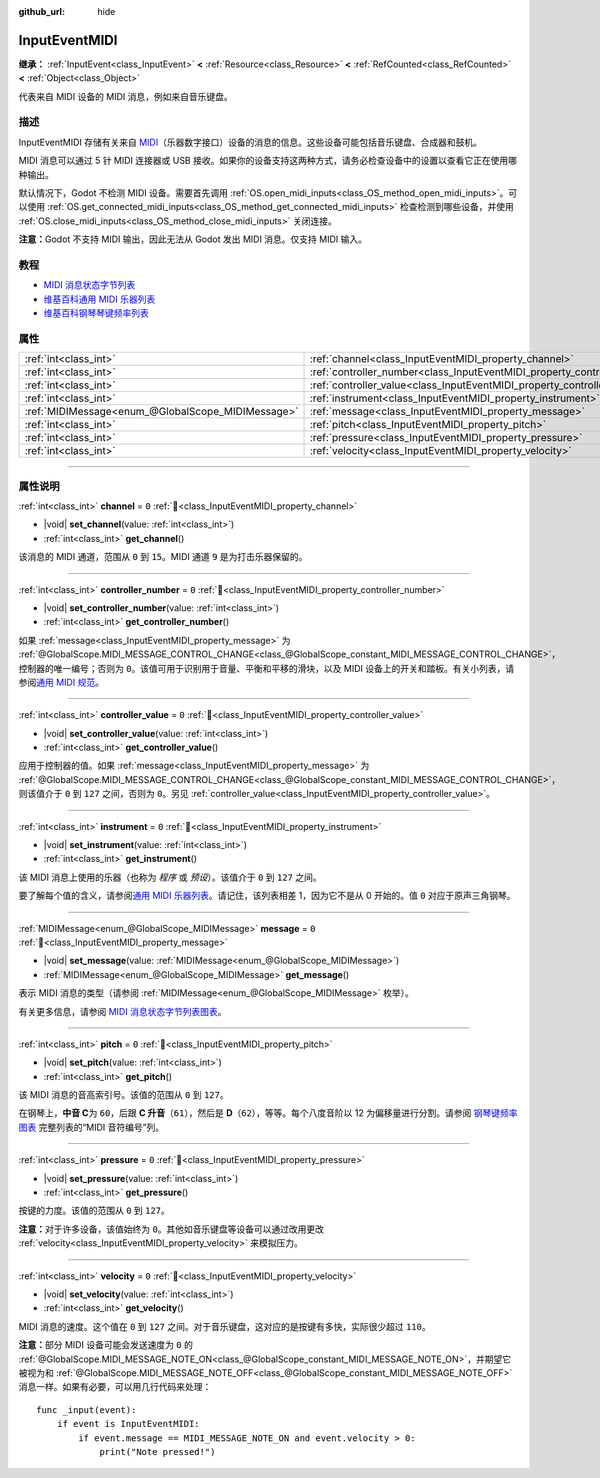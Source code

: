 :github_url: hide

.. DO NOT EDIT THIS FILE!!!
.. Generated automatically from Godot engine sources.
.. Generator: https://github.com/godotengine/godot/tree/4.3/doc/tools/make_rst.py.
.. XML source: https://github.com/godotengine/godot/tree/4.3/doc/classes/InputEventMIDI.xml.

.. _class_InputEventMIDI:

InputEventMIDI
==============

**继承：** :ref:`InputEvent<class_InputEvent>` **<** :ref:`Resource<class_Resource>` **<** :ref:`RefCounted<class_RefCounted>` **<** :ref:`Object<class_Object>`

代表来自 MIDI 设备的 MIDI 消息，例如来自音乐键盘。

.. rst-class:: classref-introduction-group

描述
----

InputEventMIDI 存储有关来自 `MIDI <https://en.wikipedia.org/wiki/MIDI>`__\ （乐器数字接口）设备的消息的信息。这些设备可能包括音乐键盘、合成器和鼓机。

MIDI 消息可以通过 5 针 MIDI 连接器或 USB 接收。如果你的设备支持这两种方式，请务必检查设备中的设置以查看它正在使用哪种输出。

默认情况下，Godot 不检测 MIDI 设备。需要首先调用 :ref:`OS.open_midi_inputs<class_OS_method_open_midi_inputs>`\ 。可以使用 :ref:`OS.get_connected_midi_inputs<class_OS_method_get_connected_midi_inputs>` 检查检测到哪些设备，并使用 :ref:`OS.close_midi_inputs<class_OS_method_close_midi_inputs>` 关闭连接。


.. tabs::

 .. code-tab:: gdscript

    func _ready():
        OS.open_midi_inputs()
        print(OS.get_connected_midi_inputs())
    
    func _input(input_event):
        if input_event is InputEventMIDI:
            _print_midi_info(input_event)
    
    func _print_midi_info(midi_event):
        print(midi_event)
        print("Channel ", midi_event.channel)
        print("Message ", midi_event.message)
        print("Pitch ", midi_event.pitch)
        print("Velocity ", midi_event.velocity)
        print("Instrument ", midi_event.instrument)
        print("Pressure ", midi_event.pressure)
        print("Controller number: ", midi_event.controller_number)
        print("Controller value: ", midi_event.controller_value)

 .. code-tab:: csharp

    public override void _Ready()
    {
        OS.OpenMidiInputs();
        GD.Print(OS.GetConnectedMidiInputs());
    }
    
    public override void _Input(InputEvent inputEvent)
    {
        if (inputEvent is InputEventMidi midiEvent)
        {
            PrintMIDIInfo(midiEvent);
        }
    }
    
    private void PrintMIDIInfo(InputEventMidi midiEvent)
    {
        GD.Print(midiEvent);
        GD.Print($"Channel {midiEvent.Channel}");
        GD.Print($"Message {midiEvent.Message}");
        GD.Print($"Pitch {midiEvent.Pitch}");
        GD.Print($"Velocity {midiEvent.Velocity}");
        GD.Print($"Instrument {midiEvent.Instrument}");
        GD.Print($"Pressure {midiEvent.Pressure}");
        GD.Print($"Controller number: {midiEvent.ControllerNumber}");
        GD.Print($"Controller value: {midiEvent.ControllerValue}");
    }



\ **注意：**\ Godot 不支持 MIDI 输出，因此无法从 Godot 发出 MIDI 消息。仅支持 MIDI 输入。

.. rst-class:: classref-introduction-group

教程
----

- `MIDI 消息状态字节列表 <https://www.midi.org/specifications-old/item/table-2-expanded-messages-list-status-bytes>`__

- `维基百科通用 MIDI 乐器列表 <https://en.wikipedia.org/wiki/General_MIDI#Program_change_events>`__

- `维基百科钢琴琴键频率列表 <https://en.wikipedia.org/wiki/Piano_key_frequencies#List>`__

.. rst-class:: classref-reftable-group

属性
----

.. table::
   :widths: auto

   +---------------------------------------------------+---------------------------------------------------------------------------+-------+
   | :ref:`int<class_int>`                             | :ref:`channel<class_InputEventMIDI_property_channel>`                     | ``0`` |
   +---------------------------------------------------+---------------------------------------------------------------------------+-------+
   | :ref:`int<class_int>`                             | :ref:`controller_number<class_InputEventMIDI_property_controller_number>` | ``0`` |
   +---------------------------------------------------+---------------------------------------------------------------------------+-------+
   | :ref:`int<class_int>`                             | :ref:`controller_value<class_InputEventMIDI_property_controller_value>`   | ``0`` |
   +---------------------------------------------------+---------------------------------------------------------------------------+-------+
   | :ref:`int<class_int>`                             | :ref:`instrument<class_InputEventMIDI_property_instrument>`               | ``0`` |
   +---------------------------------------------------+---------------------------------------------------------------------------+-------+
   | :ref:`MIDIMessage<enum_@GlobalScope_MIDIMessage>` | :ref:`message<class_InputEventMIDI_property_message>`                     | ``0`` |
   +---------------------------------------------------+---------------------------------------------------------------------------+-------+
   | :ref:`int<class_int>`                             | :ref:`pitch<class_InputEventMIDI_property_pitch>`                         | ``0`` |
   +---------------------------------------------------+---------------------------------------------------------------------------+-------+
   | :ref:`int<class_int>`                             | :ref:`pressure<class_InputEventMIDI_property_pressure>`                   | ``0`` |
   +---------------------------------------------------+---------------------------------------------------------------------------+-------+
   | :ref:`int<class_int>`                             | :ref:`velocity<class_InputEventMIDI_property_velocity>`                   | ``0`` |
   +---------------------------------------------------+---------------------------------------------------------------------------+-------+

.. rst-class:: classref-section-separator

----

.. rst-class:: classref-descriptions-group

属性说明
--------

.. _class_InputEventMIDI_property_channel:

.. rst-class:: classref-property

:ref:`int<class_int>` **channel** = ``0`` :ref:`🔗<class_InputEventMIDI_property_channel>`

.. rst-class:: classref-property-setget

- |void| **set_channel**\ (\ value\: :ref:`int<class_int>`\ )
- :ref:`int<class_int>` **get_channel**\ (\ )

该消息的 MIDI 通道，范围从 ``0`` 到 ``15``\ 。MIDI 通道 ``9`` 是为打击乐器保留的。

.. rst-class:: classref-item-separator

----

.. _class_InputEventMIDI_property_controller_number:

.. rst-class:: classref-property

:ref:`int<class_int>` **controller_number** = ``0`` :ref:`🔗<class_InputEventMIDI_property_controller_number>`

.. rst-class:: classref-property-setget

- |void| **set_controller_number**\ (\ value\: :ref:`int<class_int>`\ )
- :ref:`int<class_int>` **get_controller_number**\ (\ )

如果 :ref:`message<class_InputEventMIDI_property_message>` 为 :ref:`@GlobalScope.MIDI_MESSAGE_CONTROL_CHANGE<class_@GlobalScope_constant_MIDI_MESSAGE_CONTROL_CHANGE>`\ ，控制器的唯一编号；否则为 ``0``\ 。该值可用于识别用于音量、平衡和平移的滑块，以及 MIDI 设备上的开关和踏板。有关小列表，请参阅\ `通用 MIDI 规范 <https://en.wikipedia.org/wiki/General_MIDI#Controller_events>`__\ 。

.. rst-class:: classref-item-separator

----

.. _class_InputEventMIDI_property_controller_value:

.. rst-class:: classref-property

:ref:`int<class_int>` **controller_value** = ``0`` :ref:`🔗<class_InputEventMIDI_property_controller_value>`

.. rst-class:: classref-property-setget

- |void| **set_controller_value**\ (\ value\: :ref:`int<class_int>`\ )
- :ref:`int<class_int>` **get_controller_value**\ (\ )

应用于控制器的值。如果 :ref:`message<class_InputEventMIDI_property_message>` 为 :ref:`@GlobalScope.MIDI_MESSAGE_CONTROL_CHANGE<class_@GlobalScope_constant_MIDI_MESSAGE_CONTROL_CHANGE>`\ ，则该值介于 ``0`` 到 ``127`` 之间，否则为 ``0``\ 。另见 :ref:`controller_value<class_InputEventMIDI_property_controller_value>`\ 。

.. rst-class:: classref-item-separator

----

.. _class_InputEventMIDI_property_instrument:

.. rst-class:: classref-property

:ref:`int<class_int>` **instrument** = ``0`` :ref:`🔗<class_InputEventMIDI_property_instrument>`

.. rst-class:: classref-property-setget

- |void| **set_instrument**\ (\ value\: :ref:`int<class_int>`\ )
- :ref:`int<class_int>` **get_instrument**\ (\ )

该 MIDI 消息上使用的乐器（也称为 *程序* 或 *预设*\ ）。该值介于 ``0`` 到 ``127`` 之间。

要了解每个值的含义，请参阅\ `通用 MIDI 乐器列表 <https://en.wikipedia.org/wiki/General_MIDI#Program_change_events>`__\ 。请记住，该列表相差 1，因为它不是从 0 开始的。值 ``0`` 对应于原声三角钢琴。

.. rst-class:: classref-item-separator

----

.. _class_InputEventMIDI_property_message:

.. rst-class:: classref-property

:ref:`MIDIMessage<enum_@GlobalScope_MIDIMessage>` **message** = ``0`` :ref:`🔗<class_InputEventMIDI_property_message>`

.. rst-class:: classref-property-setget

- |void| **set_message**\ (\ value\: :ref:`MIDIMessage<enum_@GlobalScope_MIDIMessage>`\ )
- :ref:`MIDIMessage<enum_@GlobalScope_MIDIMessage>` **get_message**\ (\ )

表示 MIDI 消息的类型（请参阅 :ref:`MIDIMessage<enum_@GlobalScope_MIDIMessage>` 枚举）。

有关更多信息，请参阅 `MIDI 消息状态字节列表图表 <https://www.midi.org/specifications-old/item/table-2-expanded-messages-list-status-bytes>`__\ 。

.. rst-class:: classref-item-separator

----

.. _class_InputEventMIDI_property_pitch:

.. rst-class:: classref-property

:ref:`int<class_int>` **pitch** = ``0`` :ref:`🔗<class_InputEventMIDI_property_pitch>`

.. rst-class:: classref-property-setget

- |void| **set_pitch**\ (\ value\: :ref:`int<class_int>`\ )
- :ref:`int<class_int>` **get_pitch**\ (\ )

该 MIDI 消息的音高索引号。该值的范围从 ``0`` 到 ``127``\ 。

在钢琴上，\ **中音 C**\ 为 ``60``\ ，后跟 **C 升音**\ （\ ``61``\ ），然后是 **D**\ （\ ``62``\ ），等等。每个八度音阶以 12 为偏移量进行分割。请参阅 `钢琴键频率图表 <https://en.wikipedia.org/wiki/Piano_key_frequencies>`__ 完整列表的“MIDI 音符编号”列。

.. rst-class:: classref-item-separator

----

.. _class_InputEventMIDI_property_pressure:

.. rst-class:: classref-property

:ref:`int<class_int>` **pressure** = ``0`` :ref:`🔗<class_InputEventMIDI_property_pressure>`

.. rst-class:: classref-property-setget

- |void| **set_pressure**\ (\ value\: :ref:`int<class_int>`\ )
- :ref:`int<class_int>` **get_pressure**\ (\ )

按键的力度。该值的范围从 ``0`` 到 ``127``\ 。

\ **注意：**\ 对于许多设备，该值始终为 ``0``\ 。其他如音乐键盘等设备可以通过改用更改 :ref:`velocity<class_InputEventMIDI_property_velocity>` 来模拟压力。

.. rst-class:: classref-item-separator

----

.. _class_InputEventMIDI_property_velocity:

.. rst-class:: classref-property

:ref:`int<class_int>` **velocity** = ``0`` :ref:`🔗<class_InputEventMIDI_property_velocity>`

.. rst-class:: classref-property-setget

- |void| **set_velocity**\ (\ value\: :ref:`int<class_int>`\ )
- :ref:`int<class_int>` **get_velocity**\ (\ )

MIDI 消息的速度。这个值在 ``0`` 到 ``127`` 之间。对于音乐键盘，这对应的是按键有多快，实际很少超过 ``110``\ 。

\ **注意：**\ 部分 MIDI 设备可能会发送速度为 ``0`` 的 :ref:`@GlobalScope.MIDI_MESSAGE_NOTE_ON<class_@GlobalScope_constant_MIDI_MESSAGE_NOTE_ON>`\ ，并期望它被视为和 :ref:`@GlobalScope.MIDI_MESSAGE_NOTE_OFF<class_@GlobalScope_constant_MIDI_MESSAGE_NOTE_OFF>` 消息一样。如果有必要，可以用几行代码来处理：

::

    func _input(event):
        if event is InputEventMIDI:
            if event.message == MIDI_MESSAGE_NOTE_ON and event.velocity > 0:
                print("Note pressed!")

.. |virtual| replace:: :abbr:`virtual (本方法通常需要用户覆盖才能生效。)`
.. |const| replace:: :abbr:`const (本方法无副作用，不会修改该实例的任何成员变量。)`
.. |vararg| replace:: :abbr:`vararg (本方法除了能接受在此处描述的参数外，还能够继续接受任意数量的参数。)`
.. |constructor| replace:: :abbr:`constructor (本方法用于构造某个类型。)`
.. |static| replace:: :abbr:`static (调用本方法无需实例，可直接使用类名进行调用。)`
.. |operator| replace:: :abbr:`operator (本方法描述的是使用本类型作为左操作数的有效运算符。)`
.. |bitfield| replace:: :abbr:`BitField (这个值是由下列位标志构成位掩码的整数。)`
.. |void| replace:: :abbr:`void (无返回值。)`
